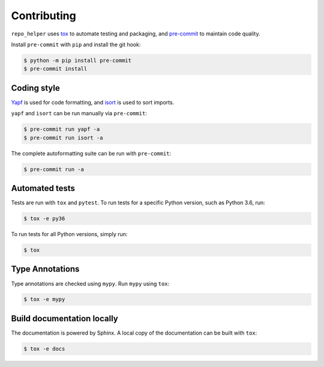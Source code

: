==============
Contributing
==============

.. This file based on https://github.com/PyGithub/PyGithub/blob/master/CONTRIBUTING.md

``repo_helper`` uses `tox <https://tox.readthedocs.io>`_ to automate testing and packaging, and `pre-commit <https://pre-commit.com>`_ to maintain code quality.

Install ``pre-commit`` with ``pip`` and install the git hook:

.. code-block:: bash

	$ python -m pip install pre-commit
	$ pre-commit install


Coding style
--------------

`Yapf <https://github.com/google/yapf>`_ is used for code formatting, and `isort <https://timothycrosley.github.io/isort/>`_ is used to sort imports.

``yapf`` and ``isort`` can be run manually via ``pre-commit``:

.. code-block:: bash

	$ pre-commit run yapf -a
	$ pre-commit run isort -a


The complete autoformatting suite can be run with ``pre-commit``:

.. code-block:: bash

	$ pre-commit run -a


Automated tests
-------------------

Tests are run with ``tox`` and ``pytest``. To run tests for a specific Python version, such as Python 3.6, run:

.. code-block:: bash

	$ tox -e py36


To run tests for all Python versions, simply run:

.. code-block:: bash

	$ tox


Type Annotations
-------------------

Type annotations are checked using ``mypy``. Run ``mypy`` using ``tox``:

.. code-block:: bash

	$ tox -e mypy



Build documentation locally
------------------------------

The documentation is powered by Sphinx. A local copy of the documentation can be built with ``tox``:

.. code-block:: bash

	$ tox -e docs
